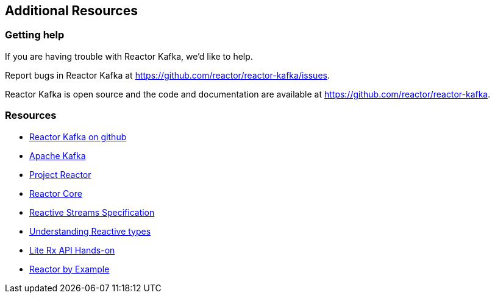 == Additional Resources

[[support]]
=== Getting help

If you are having trouble with Reactor Kafka, we'd like to help.

Report bugs in Reactor Kafka at https://github.com/reactor/reactor-kafka/issues.

Reactor Kafka is open source and the code and documentation are available at https://github.com/reactor/reactor-kafka.


[[resources]]
=== Resources

* https://github.com/reactor/reactor-kafka[Reactor Kafka on github]

* https://kafka.apache.org/documentation.html[Apache Kafka]

* https://projectreactor.io/[Project Reactor]

* https://github.com/reactor/reactor-core[Reactor Core]

* https://github.com/reactive-streams/reactive-streams-jvm[Reactive Streams Specification]

* https://spring.io/blog/2016/04/19/understanding-reactive-types[Understanding Reactive types]

* https://github.com/reactor/lite-rx-api-hands-on[Lite Rx API Hands-on]

* https://www.infoq.com/articles/reactor-by-example[Reactor by Example]

